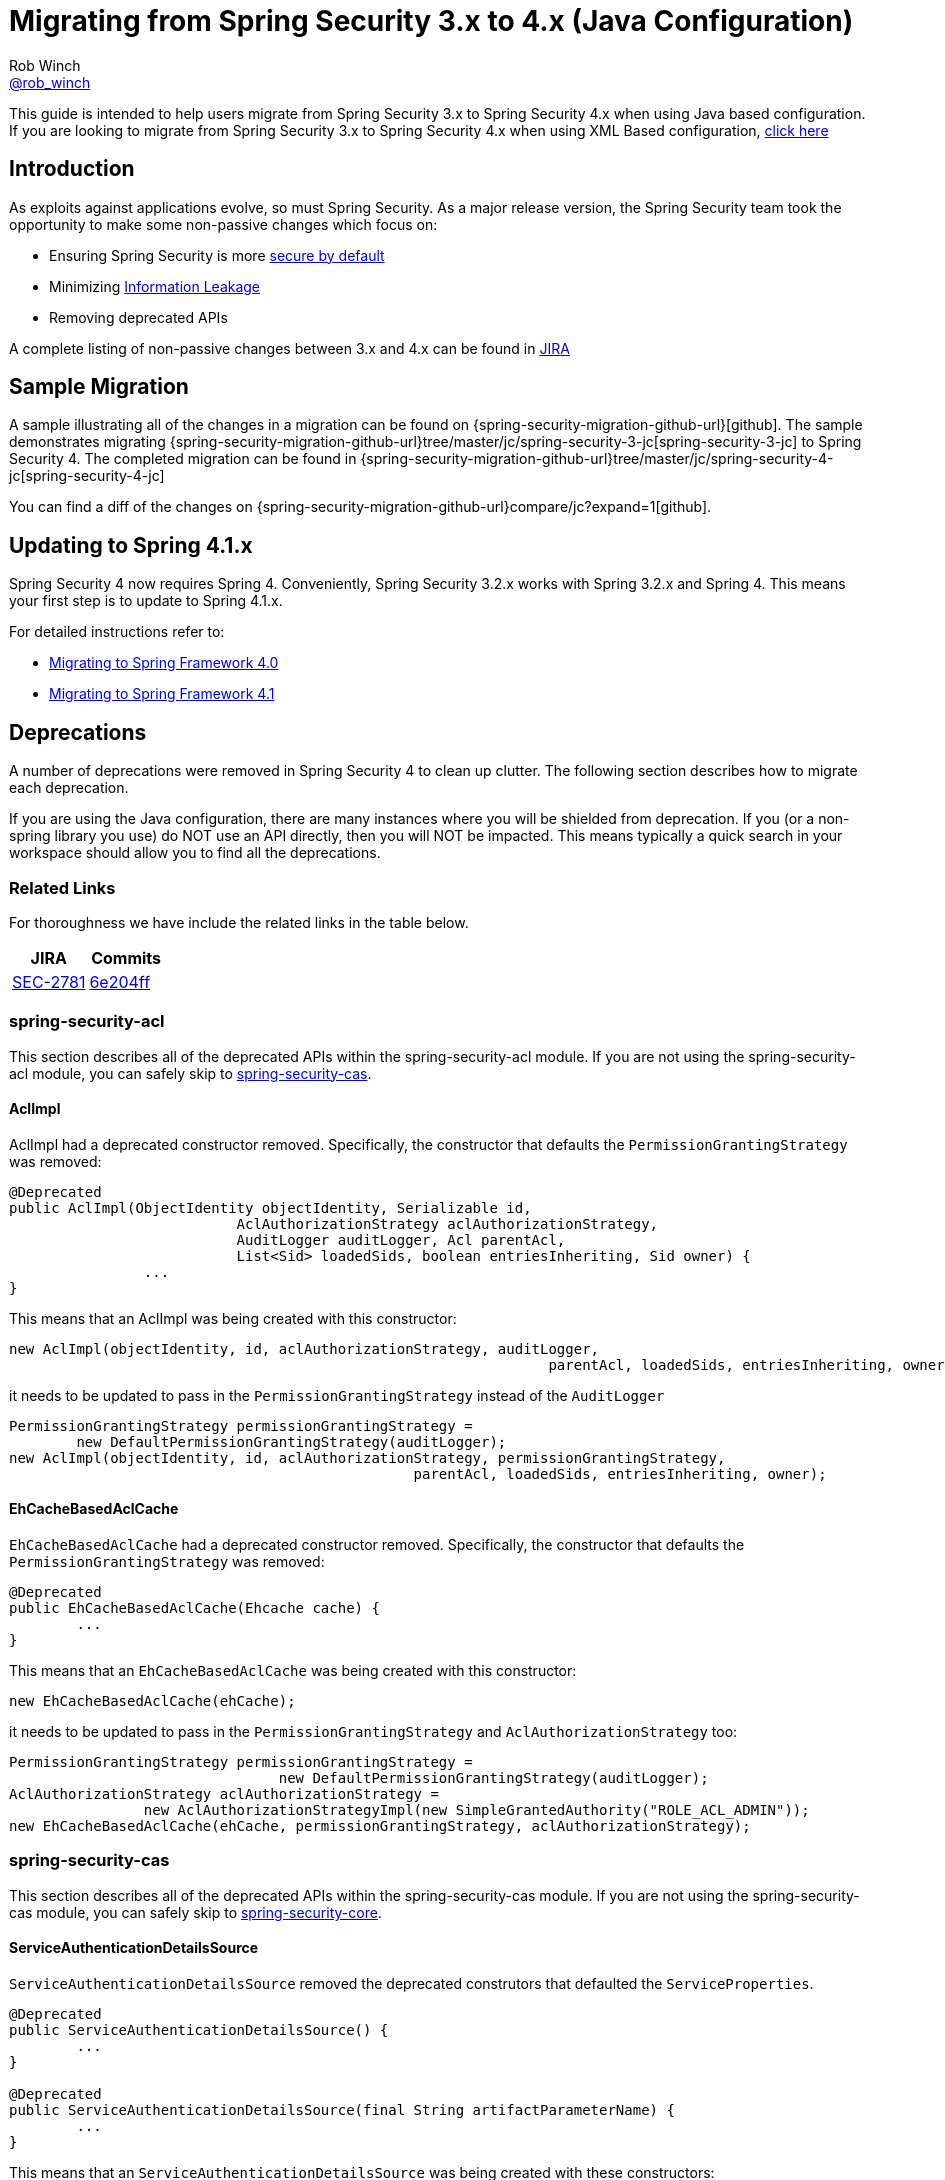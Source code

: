 [[m3to4]]
= Migrating from Spring Security 3.x to 4.x (Java Configuration)
Rob Winch <https://twitter.com/rob_winch[@rob_winch]>

This guide is intended to help users migrate from Spring Security 3.x to Spring Security 4.x when using Java based configuration.
If you are looking to migrate from Spring Security 3.x to Spring Security 4.x when using XML Based configuration, link:./migrate-3-to-4-xml.html[click here]

[[m3to4-intro]]
== Introduction

As exploits against applications evolve, so must Spring Security.
As a major release version, the Spring Security team took the opportunity to make some non-passive changes which focus on:

* Ensuring Spring Security is more https://www.owasp.org/index.php/Establish_secure_defaults[secure by default]
* Minimizing https://www.owasp.org/index.php/Information_Leakage[Information Leakage]
* Removing deprecated APIs

A complete listing of non-passive changes between 3.x and 4.x can be found in https://jira.spring.io/issues/?jql=project%20%3D%20SEC%20AND%20fixVersion%20in%20(4.0.0%2C%204.0.0.M1%2C%204.0.0.M2%2C%204.0.0.RC1%2C%204.0.0.RC2)%20AND%20labels%20%3D%20passivity[JIRA]

[[m3to4-sample]]
== Sample Migration

A sample illustrating all of the changes in a migration can be found on {spring-security-migration-github-url}[github].
The sample demonstrates migrating {spring-security-migration-github-url}tree/master/jc/spring-security-3-jc[spring-security-3-jc] to Spring Security 4.
The completed migration can be found in {spring-security-migration-github-url}tree/master/jc/spring-security-4-jc[spring-security-4-jc]

You can find a diff of the changes on {spring-security-migration-github-url}compare/jc?expand=1[github].

[[m3to4-update-spring]]
== Updating to Spring 4.1.x

Spring Security 4 now requires Spring 4.
Conveniently, Spring Security 3.2.x works with Spring 3.2.x and Spring 4.
This means your first step is to update to Spring 4.1.x.

For detailed instructions refer to:

* https://github.com/spring-projects/spring-framework/wiki/Migrating-from-earlier-versions-of-the-spring-framework#migrating-to-spring-framework-40[Migrating to Spring Framework 4.0]
* https://github.com/spring-projects/spring-framework/wiki/Migrating-from-earlier-versions-of-the-spring-framework#migrating-to-spring-framework-41[Migrating to Spring Framework 4.1]

[[m3to4-deprecations]]
== Deprecations

A number of deprecations were removed in Spring Security 4 to clean up clutter.
The following section describes how to migrate each deprecation.

If you are using the Java configuration, there are many instances where you will be shielded from deprecation.
If you (or a non-spring library you use) do NOT use an API directly, then you will NOT be impacted.
This means typically a quick search in your workspace should allow you to find all the deprecations.

[[m3to4-deprecations-related]]
=== Related Links

For thoroughness we have include the related links in the table below.

|====
| JIRA | Commits

| https://jira.spring.io/browse/SEC-2781[SEC-2781]
| https://github.com/spring-projects/spring-security/commit/6e204fff72b80196a83245cbc3bd0cd401feda00[6e204ff]
|====

[[m3to4-deprecations-acl]]
=== spring-security-acl

This section describes all of the deprecated APIs within the spring-security-acl module.
If you are not using the spring-security-acl module, you can safely skip to <<m3to4-deprecations-cas>>.

[[m3to4-deprecations-acl-aclimpl]]
==== AclImpl

AclImpl had a deprecated constructor removed.
Specifically, the constructor that defaults the `PermissionGrantingStrategy` was removed:

[source,java]
----
@Deprecated
public AclImpl(ObjectIdentity objectIdentity, Serializable id,
			   AclAuthorizationStrategy aclAuthorizationStrategy,
			   AuditLogger auditLogger, Acl parentAcl,
			   List<Sid> loadedSids, boolean entriesInheriting, Sid owner) {
		...
}
----

This means that an AclImpl was being created with this constructor:

[source,java]
----
new AclImpl(objectIdentity, id, aclAuthorizationStrategy, auditLogger,
								parentAcl, loadedSids, entriesInheriting, owner);
----

it needs to be updated to pass in the `PermissionGrantingStrategy` instead of the `AuditLogger`


[source,java]
----
PermissionGrantingStrategy permissionGrantingStrategy =
	new DefaultPermissionGrantingStrategy(auditLogger);
new AclImpl(objectIdentity, id, aclAuthorizationStrategy, permissionGrantingStrategy,
						parentAcl, loadedSids, entriesInheriting, owner);
----

[[m3to4-deprecations-acl-ehcachebasedaclcache]]
==== EhCacheBasedAclCache

`EhCacheBasedAclCache` had a deprecated constructor removed.
Specifically, the constructor that defaults the `PermissionGrantingStrategy` was removed:

[source,java]
----
@Deprecated
public EhCacheBasedAclCache(Ehcache cache) {
	...
}
----

This means that an `EhCacheBasedAclCache` was being created with this constructor:

[source,java]
----
new EhCacheBasedAclCache(ehCache);
----

it needs to be updated to pass in the `PermissionGrantingStrategy` and `AclAuthorizationStrategy` too:


[source,java]
----
PermissionGrantingStrategy permissionGrantingStrategy =
				new DefaultPermissionGrantingStrategy(auditLogger);
AclAuthorizationStrategy aclAuthorizationStrategy =
		new AclAuthorizationStrategyImpl(new SimpleGrantedAuthority("ROLE_ACL_ADMIN"));
new EhCacheBasedAclCache(ehCache, permissionGrantingStrategy, aclAuthorizationStrategy);
----

[[m3to4-deprecations-cas]]
=== spring-security-cas

This section describes all of the deprecated APIs within the spring-security-cas module.
If you are not using the spring-security-cas module, you can safely skip to <<m3to4-deprecations-core>>.

[[m3to4-deprecations-cas-serviceauthenticationdetailssource]]
==== ServiceAuthenticationDetailsSource

`ServiceAuthenticationDetailsSource` removed the deprecated construtors that defaulted the `ServiceProperties`.

[source,java]
----
@Deprecated
public ServiceAuthenticationDetailsSource() {
	...
}

@Deprecated
public ServiceAuthenticationDetailsSource(final String artifactParameterName) {
	...
}
----

This means that an `ServiceAuthenticationDetailsSource` was being created with these constructors:

[source,java]
----
new ServiceAuthenticationDetailsSource();

new ServiceAuthenticationDetailsSource(artifactId);
----

it needs to be updated to pass in the `ServiceProperties` as shown below:


[source,java]
----
new ServiceAuthenticationDetailsSource(serviceProperties);

new ServiceAuthenticationDetailsSource(serviceProperties, artifactId);
----

[[m3to4-deprecations-core]]
=== spring-security-core

This section describes all of the deprecated APIs within the spring-security-core module.
If you are not using the spring-security-core module or have already completed this task, you can safely skip to <<m3to4-deprecations-openid>>.

[[m3to4-deprecations-core-securityconfig]]
==== SecurityConfig

`SecurityConfig.createSingleAttributeList(String)` was removed in favor of using `SecurityConfig.createList(String...)`.
This means if you have something like this:

[source,java]
----
List<ConfigAttribute> attrs =
		SecurityConfig.createSingleAttributeList("ROLE_USER");
----

needs to be replaced with:

[source,java]
----
List<ConfigAttribute> attrs =
		SecurityConfig.createList("ROLE_USER");
----

[[m3to4-deprecations-core-udsw]]
==== UserDetailsServiceWrapper

`UserDetailsServiceWrapper` was deprecated in favor of using `RoleHierarchyAuthoritiesMapper`.
For example, if you have something like this:

[source,java]
----
@Bean
public AuthenticationManager authenticationManager(List<AuthenticationProvider> providers) {
	return new ProviderManager(providers);
}

@Bean
public AuthenticationProvider authenticationProvider(UserDetailsServiceWrapper userDetailsService) {
	DaoAuthenticationProvider provider = new DaoAuthenticationProvider();
	provider.setUserDetailsService(userDetailsService);
	return provider;
}

@Bean
public UserDetailsServiceWrapper userDetailsServiceWrapper(RoleHierarchy roleHierarchy) {
	UserDetailsServiceWrapper wrapper = new UserDetailsServiceWrapper();
	wrapper.setRoleHierarchy(roleHierarchy);
	wrapper.setUserDetailsService(userDetailsService());
	return wrapper;
}
----

then it needs to be migrated with something like this:

[source,java]
----
@Bean
public AuthenticationManager authenticationManager(List<AuthenticationProvider> providers) {
	return new ProviderManager(providers);
}

@Bean
public AuthenticationProvider authenticationProvider(UserDetailsService userDetailsService, GrantedAuthoritiesMapper authoritiesMapper) {
	DaoAuthenticationProvider provider = new DaoAuthenticationProvider();
	provider.setUserDetailsService(userDetailsService);
	provider.setAuthoritiesMapper(authoritiesMapper);
	return provider;
}

@Bean
public RoleHierarchyAuthoritiesMapper roleHierarchyAuthoritiesMapper(RoleHierarchy roleHierarchy) {
	return new RoleHierarchyAuthoritiesMapper(roleHierarchy);
}
----


[[m3to4-deprecations-core-udw]]
==== UserDetailsWrapper
`UserDetailsWrapper` was deprecated in favor of using `RoleHierarchyAuthoritiesMapper`.
Typically users would not use the `UserDetailsWrapper` directly. However, if they are they can use `RoleHierarchyAuthoritiesMapper`
For example, if the following code is present:

[source,java]
----
UserDetailsWrapper authenticate = new UserDetailsWrapper(userDetails, roleHiearchy);
----

then it needs to be replaced by:

[source,java]
----
Collection<GrantedAuthority> allAuthorities =
		roleHiearchy.getReachableGrantedAuthorities(userDetails.getAuthorities());
UserDetails authenticate =
		new User(userDetails.getUsername(), userDetails.getPassword(), allAuthorities);
----

[[m3to4-deprecations-core-aadm]]
==== AbstractAccessDecisionManager

The default constructor for `AbstractAccessDecisionManager` has been deprecated along with the `setDecisionVoters` method.
Naturally, this impacts the subclasses `AffirmativeBased`, `ConsensusBased`, and `UnanimousBased`.
For example, this means that if you are using the following:

[source,java]
----
AffirmativeBased adm = new AffirmativeBased();
adm.setDecisionVoters(voters);
----

it needs to be migrated to:

[source,java]
----
AffirmativeBased adm = new AffirmativeBased(voters);
----

[[m3to4-deprecations-core-ae]]
==== AuthenticationException

The constructor that accepts extraInformation within `AuthenticationException` was removed to prevent accidental leaking of the `UserDetails`.
Specifically, the following we removed.

[source,java]
----
public AccountExpiredException(String msg, Object extraInformation) {
...
}
----

This impacts the subclasses `AccountStatusException`, `AccountExpiredException`, `BadCredentialsException`, `CredentialsExpiredException`, `DisabledException`, `LockedException`, and `UsernameNotFoundException`.
If use are using any of these constructors, simply remove the additional argument.
For example, the following is changed from:

[source,java]
----
new LockedException("Message", userDetails);
----

to:

[source,java]
----
new LockedException("Message");
----


[[m3to4-deprecations-core-aap]]
==== AnonymousAuthenticationProvider

`AnonymousAuthenticationProvider` default constructor and `setKey` method was deprecated in favor of using constructor injection.
For example, if you have the following:

[source,java]
----
AnonymousAuthenticationProvider provider = new AnonymousAuthenticationProvider();
provider.setKey(key);
----

it should be changed to:

[source,java]
----
AnonymousAuthenticationProvider provider = new AnonymousAuthenticationProvider(key);
----

[[m3to4-deprecations-core-adsi]]
==== AuthenticationDetailsSourceImpl

`AuthenticationDetailsSourceImpl` was deprecated in favor of writing a custom `AuthenticationDetailsSource`.
For example, if you have the following:

[source,java]
----
AuthenticationDetailsSourceImpl source = new AuthenticationDetailsSourceImpl();
source.setClazz(CustomWebAuthenticationDetails.class);
----

You should implement `AuthenticationDetailsSource` directly to return `CustomSource`:

[source,java]
----
public class CustomWebAuthenticationDetailsSource implements AuthenticationDetailsSource<HttpServletRequest, WebAuthenticationDetails> {

	public WebAuthenticationDetails buildDetails(HttpServletRequest context) {
		return new CustomWebAuthenticationDetails(context);
	}
}
----

[[m3to4-deprecations-core-pm]]
==== ProviderManager

`ProviderManager` has removed the deprecated default constructor and the correspdonding setter methods in favor of using constructor injection.
It has also removed the clearExtraInformation property since the `AuthenticationException` had the extra information property removed.

For example, if you have something like the following:

[source,java]
----
ProviderManager provider = new ProviderManager();
provider.setParent(parent);
provider.setProviders(providers);
provider.setClearExtraInformation(true);
----

then it should be changed to:

[source,java]
----
ProviderManager provider = new ProviderManager(providers, parent);
----

NOTE: The `clearExtraInformation` property was removed since the `AuthenticationException` had the extra information property removed. So there is no replacement for this.

[[m3to4-deprecations-core-rmap]]
==== RememberMeAuthenticationProvider
`RememberMeAuthenticationProvider` had the default constructor and the `setKey` method removed in favor of constructor injection.
For example:

[source,java]
----
RememberMeAuthenticationProvider provider = new RememberMeAuthenticationProvider();
provider.setKey(key);
----

should be migrated to:

[source,java]
----
RememberMeAuthenticationProvider provider = new RememberMeAuthenticationProvider(key);
----


[[m3to4-deprecations-core-gai]]
==== GrantedAuthorityImpl

`GrantedAuthorityImpl` was removed in favor of `SimpleGrantedAuthority` or implementing your own.
For example:

[source,java]
----
new GrantedAuthorityImpl(role);
----

should be replaced with

[source,java]
----
new SimpleGrantedAuthority(role);
----

[[m3to4-deprecations-core-imdi]]
==== InMemoryDaoImpl

`InMemoryDaoImpl` was replaced in favor of `InMemoryUserDetailsManager`

For example the following:

[source,java]
----
InMemoryDaoImpl uds = new InMemoryDaoImpl();
uds.setUserProperties(properties);
----

should be replaced with

[source,java]
----
InMemoryUserDetailsManager uds = new InMemoryUserDetailsManager(properties);
----

[[m3to4-deprecations-openid]]
==== spring-security-openid

This section describes all of the deprecated APIs within the spring-security-openid module.
If you are not using the spring-security-openid module or have already completed this task, you can safely skip to <<m3to4-deprecations-taglibs>>.

[[m3to4-deprecations-openid-oi4jc]]
==== OpenID4JavaConsumer

The `OpenID4JavaConsumer` constructors that accept `List<OpenIDAttribute>` have been removed in favor of using an `AxFetchListFactory`.
For example:

[source,java]
----
new OpenID4JavaConsumer(attributes);
----

should be replaced with:

[source,java]
----
Map<String, List<OpenIDAttribute>> regexMap = new HashMap<String,List<OpenIDAttribute>>();
regexMap.put(".*", attributes);
RegexBasedAxFetchListFactory factory = new RegexBasedAxFetchListFactory(regexMap);
new OpenID4JavaConsumer(factory);
----

[[m3to4-deprecations-taglibs]]
=== spring-security-taglibs

This section describes all of the deprecated APIs within the spring-security-taglibs module.
If you are not using the spring-security-taglibs module or have already completed this task, you can safely skip to <<m3to4-deprecations-web>>.

Spring Security's authorize JSP tag deprecated the properties `ifAllGranted`, `ifAnyGranted`, and `ifNotGranted` in favor of using expressions.

For example:

[source,xml]
----
<sec:authorize ifAllGranted="ROLE_ADMIN,ROLE_USER">
	<p>Must have ROLE_ADMIN and ROLE_USER</p>
</sec:authorize>
<sec:authorize ifAnyGranted="ROLE_ADMIN,ROLE_USER">
	<p>Must have ROLE_ADMIN or ROLE_USER</p>
</sec:authorize>
<sec:authorize ifNotGranted="ROLE_ADMIN,ROLE_USER">
	<p>Must not have ROLE_ADMIN or ROLE_USER</p>
</sec:authorize>
----

can be replaced with:

[source,xml]
----
<sec:authorize access="hasRole('ROLE_ADMIN') and hasRole('ROLE_USER')">
	<p>Must have ROLE_ADMIN and ROLE_USER</p>
</sec:authorize>
<sec:authorize access="hasAnyRole('ROLE_ADMIN','ROLE_USER')">
	<p>Must have ROLE_ADMIN or ROLE_USER</p>
</sec:authorize>
<sec:authorize access="!hasAnyRole('ROLE_ADMIN','ROLE_USER')">
	<p>Must not have ROLE_ADMIN or ROLE_USER</p>
</sec:authorize>
----

[[m3to4-deprecations-web]]
=== spring-security-web

This section describes all of the deprecated APIs within the spring-security-taglibs module.
If you are not using the spring-security-taglibs module or have already completed this task, you can safely skip to <<m3to4-xmlnamespace-defaults>>.

[[m3to4-deprecations-web-fcp]]
==== FilterChainProxy

`FilterChainProxy` removed the `setFilterChainMap` method in favor of constructor injection.
For example, if you have the following:

[source,java]
----
FilterChainProxy filter = new FilterChainProxy();
filter.setFilterChainMap(filterChainMap);
----

it should be replaced with:

[source,java]
----
FilterChainProxy filter = new FilterChainProxy(securityFilterChains);
----

`FilterChainProxy` also removed `getFilterChainMap` in favor of using `getFilterChains` for example:

[source,java]
----
FilterChainProxy securityFilterChain = ...
Map<RequestMatcher,List<Filter>> mappings = securityFilterChain.getFilterChainMap();
for(Map.Entry<RequestMatcher, List<Filter>> entry : mappings.entrySet()) {
	RequestMatcher matcher = entry.getKey();
	boolean matches = matcher.matches(request);
	List<Filter> filters = entry.getValue();
}
----

should be replaced with


[source,java]
----
FilterChainProxy securityFilterChain = ...
List<SecurityFilterChain> mappings = securityFilterChain.getFilterChains();
for(SecurityFilterChain entry : mappings) {
	boolean matches = entry.matches(request);
	List<Filter> filters = entry.getFilters();
}
----

[[m3to4-deprecations-web-etf]]
==== ExceptionTranslationFilter

The default constructor for `ExceptionTranslationFilter` and the `setAuthenticationEntryPoint` method was removed in favor of using constructor injection.

[source,java]
----
ExceptionTranslationFilter filter = new ExceptionTranslationFilter();
filter.setAuthenticationEntryPoint(entryPoint);
filter.setRequestCache(requestCache);
----

can be replaced with

[source,java]
----
ExceptionTranslationFilter filter = new ExceptionTranslationFilter(entryPoint, requestCache);
----

[[m3to4-deprecations-web-aapf]]
==== AbstractAuthenticationProcessingFilter

`AbstractAuthenticationProcessingFilter` had its `successfulAuthentication(HttpServletRequest,HttpServletResponse,Authentication)` method removed.
So if your application overrides the following method:

[source,java]
----
protected void successfulAuthentication(HttpServletRequest request, HttpServletResponse response,
						Authentication authResult) throws IOException, ServletException {
}
----

it should be replaced with:

[source,java]
----
protected void successfulAuthentication(HttpServletRequest request, HttpServletResponse response,
						FilterChain chain, Authentication authResult) throws IOException, ServletException {
}
----

[[m3to4-deprecations-web-aaf]]
==== AnonymousAuthenticationFilter

`AnonymousAuthenticationFilter` had the default constructor and the `setKey` and `setPrincipal` methods removed in favor of constructor injection.
For example:

[source,java]
----
AnonymousAuthenticationFilter filter = new AnonymousAuthenticationFilter();
filter.setKey(key);
filter.setUserAttribute(attrs);
----

should be replaced with:

[source,java]
----
AnonymousAuthenticationFilter filter =
		new AnonymousAuthenticationFilter(key,attrs.getPassword(),attrs.getAuthorities());
----

[[m3to4-deprecations-web-luaep]]
==== LoginUrlAuthenticationEntryPoint

The `LoginUrlAuthenticationEntryPoint` default constructor and the `setLoginFormUrl` method was removed in favor of constructor injection.
For example:

[source,java]
----
LoginUrlAuthenticationEntryPoint entryPoint = new LoginUrlAuthenticationEntryPoint();
entryPoint.setLoginFormUrl("/login");
----
should be replaced with

[source,java]
----
LoginUrlAuthenticationEntryPoint entryPoint = new LoginUrlAuthenticationEntryPoint(loginFormUrl);
----

[[m3to4-deprecations-web-pagauds]]
==== PreAuthenticatedGrantedAuthoritiesUserDetailsService

`PreAuthenticatedGrantedAuthoritiesUserDetailsService` removed `createuserDetails` in favor of `createUserDetails`.

NOTE: The new method has a correction in the case (i.e. U instead of u).

This means if you have a subclass of `PreAuthenticatedGrantedAuthoritiesUserDetailsService` that overrides `createuserDetails`

[source,java]
----
public class SubclassPreAuthenticatedGrantedAuthoritiesUserDetailsService extends PreAuthenticatedGrantedAuthoritiesUserDetailsService {

	@Override
	protected UserDetails createuserDetails(Authentication token,
			Collection<? extends GrantedAuthority> authorities) {
		// customize
	}
}
----

it should be changed to override `createUserDetails`

[source,java]
----
public class SubclassPreAuthenticatedGrantedAuthoritiesUserDetailsService extends PreAuthenticatedGrantedAuthoritiesUserDetailsService {

	@Override
	protected UserDetails createUserDetails(Authentication token,
			Collection<? extends GrantedAuthority> authorities) {
		// customize
	}
}
----

[[m3to4-deprecations-web-arms]]
==== AbstractRememberMeServices

`AbstractRememberMeServices` and its subclasses `PersistentTokenBasedRememberMeServices` and `TokenBasedRememberMeServices` removed the default constructor and the `setKey` and `setUserDetailsService` methods in favor of constructor injection.

[[m3to4-deprecations-web-ptbrms]]
==== PersistentTokenBasedRememberMeServices

`AbstractRememberMeServices` and its subclasses `PersistentTokenBasedRememberMeServices` and `TokenBasedRememberMeServices` removed the default constructor and the `setKey` and `setUserDetailsService` methods in favor of constructor injection.
For example:

[source,java]
----
PersistentTokenBasedRememberMeServices services = new PersistentTokenBasedRememberMeServices();
services.setKey(key);
services.setUserDetailsService(userDetailsService);
services.setTokenRepository(tokenRepository);
----

should be replaced with

[source,java]
----
PersistentTokenBasedRememberMeServices services =
		new PersistentTokenBasedRememberMeServices(key, userDetailsService, tokenRepository);
----

[[m3to4-deprecations-web-rmaf]]
==== RememberMeAuthenticationFilter

`RememberMeAuthenticationFilter` default constructor and the `setAuthenticationManager` and `setRememberMeServices` methods were removed in favor of constructor injection.

[source,java]
----
RememberMeAuthenticationFilter filter = new RememberMeAuthenticationFilter();
filter.setAuthenticationManager(authenticationManager);
filter.setRememberMeServices(rememberMeServices);
----

should be replaced with

[source,java]
----
RememberMeAuthenticationFilter filter =
		new RememberMeAuthenticationFilter(authenticationManager,rememberMeServices);
----

[[m3to4-deprecations-web-tbrms]]
==== TokenBasedRememberMeServices

`AbstractRememberMeServices` and its subclasses `PersistentTokenBasedRememberMeServices` and `TokenBasedRememberMeServices` removed the default constructor and the `setKey` and `setUserDetailsService` methods in favor of constructor injection.
For example:

[source,java]
----
TokenBasedRememberMeServices services = new TokenBasedRememberMeServices();
services.setKey(key);
services.setUserDetailsService(userDetailsService);
----

should be replaced with

[source,java]
----
TokenBasedRememberMeServices services =
		new TokenBasedRememberMeServices(key, userDetailsService);
----

[[m3to4-deprecations-web-cscs]]
==== ConcurrentSessionControlStrategy

`ConcurrentSessionControlStrategy` was replaced with `ConcurrentSessionControlAuthenticationStrategy`.
Previously `ConcurrentSessionControlStrategy` could not be decoupled from `SessionFixationProtectionStrategy`.
Now it is completely decoupled.
For example, the following:

[source,java]
----
ConcurrentSessionControlStrategy strategy = new ConcurrentSessionControlStrategy(sessionRegistry);
----

can be replaced with

[source,java]
----
List<SessionAuthenticationStrategy> delegates = new ArrayList<SessionAuthenticationStrategy>();
delegates.add(new ConcurrentSessionControlAuthenticationStrategy(sessionRegistry));
delegates.add(new SessionFixationProtectionStrategy());
delegates.add(new RegisterSessionAuthenticationStrategy(sessionRegistry));
CompositeSessionAuthenticationStrategy strategy = new CompositeSessionAuthenticationStrategy(delegates);
----

[[m3to4-deprecations-web-sfps]]
==== SessionFixationProtectionStrategy

`SessionFixationProtectionStrategy` removed `setRetainedAttributes` method in favor of users subclassing `SessionFixationProtectionStrategy` and overriding `extractAttributes` method.
This means the following:

[source,java]
----
SessionFixationProtectionStrategy strategy = new SessionFixationProtectionStrategy();
strategy.setRetainedAttributes(attrsToRetain);
----

should be replaced with

[source,java]
----
public class AttrsSessionFixationProtectionStrategy extends SessionFixationProtectionStrategy {
	private final Collection<String> attrsToRetain;

	public AttrsSessionFixationProtectionStrategy(
			Collection<String> attrsToRetain) {
		this.attrsToRetain = attrsToRetain;
	}

	@Override
	protected Map<String, Object> extractAttributes(HttpSession session) {
		Map<String,Object> attrs = new HashMap<String, Object>();
		for(String attr : attrsToRetain) {
			attrs.put(attr, session.getAttribute(attr));
		}
		return attrs;
	}

}

SessionFixationProtectionStrategy strategy = new AttrsSessionFixationProtectionStrategy(attrsToRetain);
----

[[m3to4-deprecations-web-baf]]
==== BasicAuthenticationFilter

`BasicAuthenticationFilter` default constructor and the `setAuthenticationManager` and `setRememberMeServices` methods were removed in favor of constructor injection.

[source,java]
----
BasicAuthenticationFilter filter = new BasicAuthenticationFilter();
filter.setAuthenticationManager(authenticationManager);
filter.setAuthenticationEntryPoint(entryPoint);
filter.setIgnoreFailure(true);
----

should be replaced with

[source,java]
----
BasicAuthenticationFilter filter =
		new BasicAuthenticationFilter(authenticationManager,entryPoint);
----

NOTE: Using this constructor automatically sets ignoreFalure to true

[[m3to4-deprecations-web-scpf]]
==== SecurityContextPersistenceFilter

`SecurityContextPersistenceFilter` removed the `setSecurityContextRepository` in favor of constructor injection.
For example:

[source,java]
----
SecurityContextPersistenceFilter filter = new SecurityContextPersistenceFilter();
filter.setSecurityContextRepository(securityContextRepository);
----

should be replaced with

[source,java]
----
SecurityContextPersistenceFilter filter = new SecurityContextPersistenceFilter(securityContextRepository);
----

[[m3to4-deprecations-web-rcaf]]
==== RequestCacheAwareFilter

`RequestCacheAwareFilter` removed the `setRequestCache` in favor of constructor injection.
For example:

[source,java]
----
RequestCacheAwareFilter filter = new RequestCacheAwareFilter();
filter.setRequestCache(requestCache);
----

should be replaced with

[source,java]
----
RequestCacheAwareFilter filter = new RequestCacheAwareFilter(requestCache);
----

[[m3to4-deprecations-web-csf]]
==== ConcurrentSessionFilter

`ConcurrentSessionFilter` removed the default constructor and the `setExpiredUrl` and `setSessionRegistry` methods in favor of constructor injection.
For example:

[source,java]
----
ConcurrentSessionFilter filter = new ConcurrentSessionFilter();
filter.setSessionRegistry(sessionRegistry);
filter.setExpiredUrl("/expired");
----

should be replaced with

[source,java]
----
ConcurrentSessionFilter filter = new ConcurrentSessionFilter(sessionRegistry,"/expired");
----

[[m3to4-deprecations-web-smf]]
==== SessionManagementFilter

`SessionManagementFilter` removed the `setSessionAuthenticationStrategy` method in favor of constructor injection.
For example:

[source,java]
----
SessionManagementFilter filter = new SessionManagementFilter(securityContextRepository);
filter.setSessionAuthenticationStrategy(sessionAuthenticationStrategy);
----

should be replaced with

[source,java]
----
SessionManagementFilter filter = new SessionManagementFilter(securityContextRepository, sessionAuthenticationStrategy);
----

[[m3to4-deprecations-web-rm]]
==== RequestMatcher

The `RequestMatcher` and its implementations have moved from the package `org.springframework.security.web.util` to `org.springframework.security.web.util.matcher`.
Specifically

* `org.springframework.security.web.util.RequestMatcher` -> `org.springframework.security.web.util.matcher.RequestMatcher`
* `org.springframework.security.web.util.AntPathRequestMatcher` -> `org.springframework.security.web.util.matcher.AntPathRequestMatcher`
* `org.springframework.security.web.util.AnyRequestMatcher` -> `org.springframework.security.web.util.matcher.AnyRequestMatcher.INSTANCE`
* `org.springframework.security.web.util.ELRequestMatcher` -> `org.springframework.security.web.util.matcher.ELRequestMatcher`
* `org.springframework.security.web.util.IpAddressMatcher` -> `org.springframework.security.web.util.matcher.IpAddressMatcher`
* `org.springframework.security.web.util.RequestMatcherEditor` -> `org.springframework.security.web.util.matcher.RequestMatcherEditor`
* `org.springframework.security.web.util.RegexRequestMatcher` -> `org.springframework.security.web.util.matcher.RegexRequestMatcher`

[[m3to4-deprecations-web-wseh]]
==== WebSecurityExpressionHandler

`WebSecurityExpressionHandler` was removed in favor of using `SecurityExpressionHandler<FilterInvocation>`.

This means if you are using:

[source,java]
----
WebSecurityExpressionHandler handler = ...
----

it needs to be updated to

[source,java]
----
SecurityExpressionHandler<FilterInvocation> handler = ...
----

If you implement WebSecurityExpressionHandler:

[source,java]
----
public class CustomWebSecurityExpressionHandler implements WebSecurityExpressionHandler {
	...
}
----

then it must be updated to:

[source,java]
----
public class CustomWebSecurityExpressionHandler implements SecurityExpressionHandler<FilterInvocation> {
	...
}
----

[[m3to4-update-security]]
== Update Spring Security

Now you can update to Spring Security 4.x.
If you are using Maven and Spring Security's BOM, you can do something like this:

[source,xml]
----
<dependencyManagement>
	<dependencies>
		<dependency>
			<groupId>org.springframework.security</groupId>
			<artifactId>spring-security-bom</artifactId>
			<version>4.0.0.RELEASE</version>
			<type>pom</type>
			<scope>import</scope>
		</dependency>
	</dependencies>
</dependencyManagement>
----

Now all of the Spring Security dependencies that do not specify a version will use the updated Spring Security version.

Alternatively, you can update each of the Spring Security dependencies within your pom.
For example, the following would update spring-security-core to use version 4.0.0.RELEASE

[source,xml]
----
<dependency>
	<groupId>org.springframework.security</groupId>
	<artifactId>spring-security-core</artifactId>
	<version>4.0.0.RELEASE</version>
</dependency>
----

[[m3to4-filter-urls]]
== Migrate Default Filter URLs

A number of servlet Filter's had their default URLs switched to help guard against information leakage.

[[m3to4-filter-urls-related]]
=== Related Links

For thoroughness we have include the related links in the table below.

|====
| JIRA | Commits

| https://jira.spring.io/browse/SEC-2783[SEC-2783]
| https://github.com/spring-projects/spring-security/commit/c67ff42b8abe124b7956896c78e9aac896fd79d9[c67ff42]
|====

[[m3to4-filter-urls-cas]]
=== CasAuthenticationFilter

The `CasAuthenticationFilter` filterProcessesUrl property default value changed from "/j_spring_cas_security_check" to "/login/cas".
This means if the filterProcessesUrl property is not explicitly specified, then the configuration will need updated.
For example, if an application using Spring Security 3.2.x contains a configuration similar to the following:

[source,java]
----
CasAuthenticationFilter filter = new CasAuthenticationFilter();
filter.setAuthenticationManager(authenticationManager);
----

The configuration will need to be updated to something similar to the following when Spring Security 4.x:

[source,java]
----
CasAuthenticationFilter filter = new CasAuthenticationFilter();
filter.setFilterProcessesUrl("/j_spring_cas_security_check");
filter.setAuthenticationManager(authenticationManager);
----

*Alternatively*, the `ServiceProperties` can be updated to use the new default:

[source,java]
----
ServiceProperties properties = new ServiceProperties();
properties.setService("https://example.com/cas-sample/login/cas");
----

[[m3to4-filter-urls-switchuser]]
=== SwitchUserFilter

* The `SwitchUserFilter` switchUserUrl property default value changed from "/j_spring_security_switch_user" to "/login/impersonate".
This means if the switchUserUrl property is not explicitly specified, then the configuration will need updated.
* The `SwitchUserFilter` exitUserUrl property default value changed from "/j_spring_security_exit_user" to "/logout/impersonate".
This means if the exitUserUrl property is not explicitly specified, then the configuration will need updated.

For example, if an application using Spring Security 3.2.x contains a configuration similar to the following:

[source,java]
----
@Bean
public SwitchUserFilter switchUserFilter(
		UserDetailsService userDetailsService) {
	SwitchUserFilter filter = new SwitchUserFilter();
	filter.setTargetUrl("/");
	filter.setUserDetailsService(userDetailsService);
	return filter;
}
----

The configuration will need to be updated to something similar to the following when Spring Security 4.x:

[source,java]
----
@Bean
public SwitchUserFilter switchUserFilter(
		UserDetailsService userDetailsService) {
	SwitchUserFilter filter = new SwitchUserFilter();
	filter.setExitUserUrl("/j_spring_security_exit_user");
	filter.setSwitchUserUrl("/j_spring_security_switch_user");
	filter.setTargetUrl("/");
	filter.setUserDetailsService(userDetailsService);
	return filter;
}
----

*Alternatively*, the URL's within the application can be updated from:

* "/j_spring_security_switch_user" to "/login/impersonate"
* "/j_spring_security_exit_user" to "/logout/impersonate"

[[m3to4-header]]
== Header Configuration Changes

In Spring Security 3.x the HTTP Response Header configuration was difficult to customize.
If an application overrode a single default, then all of the other defaults would be disabled.
This was unintuitive, error prone, and most importantly not very secure.

Spring Security 4.x has changed both the Java Configuration and XML Configuration to require explicit disabling of defaults.
Additionally, it has made customizing a single default much easier.

If an application has customized the HTTP Response Header Configuration in any way, they are impacted by this change.
If the application used the defaults, then they are not impacted by this change.

A detailed description of how to configure Security HTTP Response Headers can be found in the <<headers,reference>>.
Below we highlight the changes in configuring the Security HTTP Response Headers between 3.x and 4.x.

* <<m3to4-header-xml,Migrating XML Based Configuration>>
* <<m3to4-header-jc,Migrating Java Based Configuration>>

[[m3to4-header-related]]
=== Related Links

For thoroughness we have include the related links in the table below.

|====
| JIRA | Commits

| https://jira.spring.io/browse/SEC-2348[SEC-2348]
| https://github.com/spring-projects/spring-security/commit/eedbf442359f9a99e367f2fdef61deea1cef46c9[eedbf44]
|====
[[m3to4-header-jc]]
=== Header Samples

[[m3to4-header-jc-defaults-preserved]]
==== Migrate Headers Java Config Defaults Preserved

In Spring Security 3.x, the following configuration

[source,java]
----
http
	// ...
	.headers()
		.addHeaderWriter(new XFrameOptionsHeaderWriter(XFrameOptionsMode.SAMEORIGIN));
----

would add the following header:

[source,http]
----
X-Frame-Options: SAMEORIGIN
----

In Spring Security 4.x, the same configuration would add

[source,http]
----
Cache-Control: no-cache, no-store, max-age=0, must-revalidate
Pragma: no-cache
Expires: 0
X-Content-Type-Options: nosniff
Strict-Transport-Security: max-age=31536000 ; includeSubDomains
X-Frame-Options: SAMEORIGIN
X-XSS-Protection: 1; mode=block
----

If we want to the configuration the same, we must explicitly disable the other defaults.

[source,java]
----
http
	// ...
	.headers()
		// do not use any default headers unless explicitly listed
		.defaultsDisabled()
		.frameOptions()
				.sameOrigin();
----

would add the following header:

[source,http]
----
X-Frame-Options: SAMEORIGIN
----


[[m3to4-header-jc-]]
==== Migrate Headers Java Config Method Chaining

In Spring Security 3.x, the following configuration

[source,java]
----
http
	// ...
	.headers()
		.cacheControl()
		.frameOptions();
----

would compile succesfully.
However, Spring Security 4.x it will not compile.
This is due to the fact that additional options needed to be added to support customizing the configuration.
Instead, we must chain the headers customizations with `.and()`.
For example:

[source,java]
----
http
	// ...
	.headers()
		// do not use any default headers unless explicitly listed
		.defaultsDisabled()
		.cacheControl().and()
		.frameOptions();
----

[[m3to4-role-prefixing]]
== Automatic ROLE_ prefixing

Spring Security 4 automatically prefixes any role with ROLE_.
The changes were made as part of https://jira.spring.io/browse/SEC-2758[SEC-2758]

[[m3to4-role-prefixing-related]]
=== Related Links

For thoroughness we have include the related links in the table below.

|====
| JIRA | Commits

| https://jira.spring.io/browse/SEC-2758[SEC-2758]
| https://github.com/spring-projects/spring-security/commit/6627f76df7d93dfd85dd57954f11f595b1ab5f07[6627f76]
|====

[[m3to4-role-prefixing-passivity]]
=== ROLE_ Prefixing Passivity

Passivity is impacted if the application's users' roles are *not* prefixed with ROLE_.
If all of the application's users' roles are prefixed with ROLE_ then it is NOT impacted.

[[m3to4-role-prefixing-disable]]
=== Disable ROLE_ Prefixing

One can disable automatic ROLE_ prefixing using a `BeanPostProcessor` similar to the following:

[source,java]
----
package sample.role_;

import org.springframework.beans.BeansException;
import org.springframework.beans.factory.config.BeanPostProcessor;
import org.springframework.core.PriorityOrdered;
import org.springframework.security.access.annotation.Jsr250MethodSecurityMetadataSource;
import org.springframework.security.access.expression.method.DefaultMethodSecurityExpressionHandler;
import org.springframework.security.web.access.expression.DefaultWebSecurityExpressionHandler;

public class DefaultRolesPrefixPostProcessor implements BeanPostProcessor, PriorityOrdered {

	@Override
	public Object postProcessAfterInitialization(Object bean, String beanName)
			throws BeansException {

		// remove this if you are not using JSR-250
		if(bean instanceof Jsr250MethodSecurityMetadataSource) {
			((Jsr250MethodSecurityMetadataSource) bean).setDefaultRolePrefix(null);
		}

		if(bean instanceof DefaultMethodSecurityExpressionHandler) {
			((DefaultMethodSecurityExpressionHandler) bean).setDefaultRolePrefix(null);
		}
		if(bean instanceof DefaultWebSecurityExpressionHandler) {
			((DefaultWebSecurityExpressionHandler) bean).setDefaultRolePrefix(null);
		}
		return bean;
	}

	@Override
	public Object postProcessBeforeInitialization(Object bean, String beanName)
			throws BeansException {
		return bean;
	}

	@Override
	public int getOrder() {
		return PriorityOrdered.HIGHEST_PRECEDENCE;
	}
}
----

and then defining it as a Bean:

[source,java]
----
@Bean
public static DefaultRolesPrefixPostProcessor defaultRolesPrefixPostProcessor() {
	return new DefaultRolesPrefixPostProcessor();
}
----